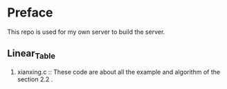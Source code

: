 * Preface
This repo is used for my own server to build the server.
** Linear_Table
1. xianxing.c :: These code are about all the example and algorithm of the section 2.2 .
